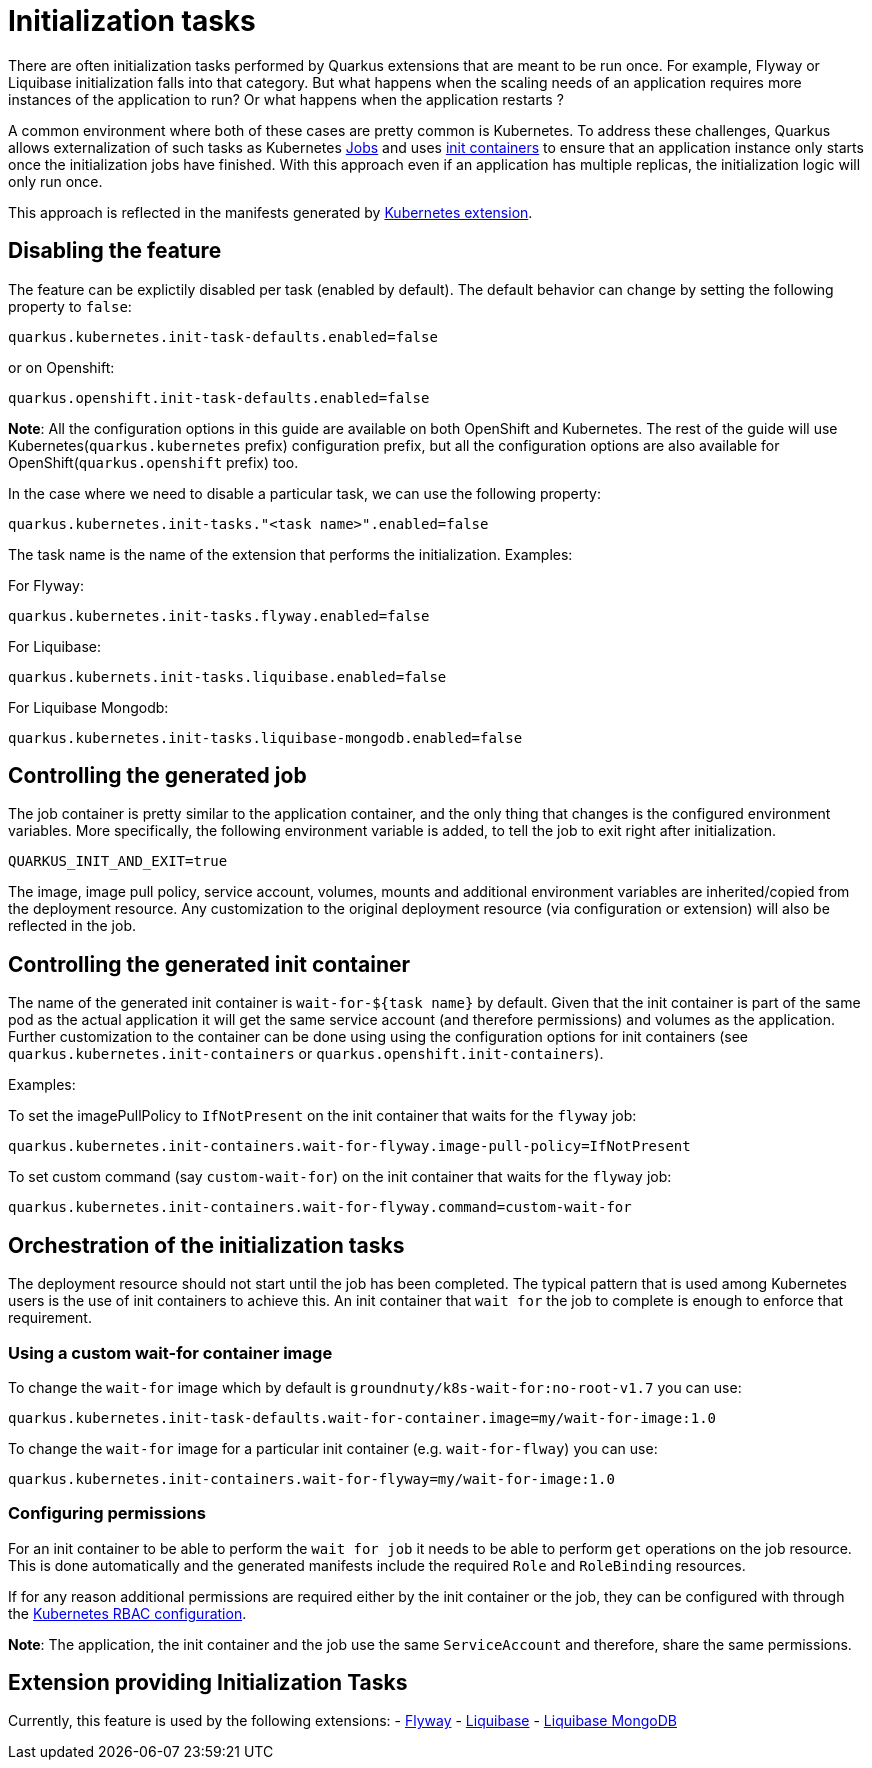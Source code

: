 ////
This guide is maintained in the main Quarkus repository
and pull requests should be submitted there:
https://github.com/quarkusio/quarkus/tree/main/docs/src/main/asciidoc
////
= Initialization tasks
:categories: initialization
:summary: This reference guide explains how to configure initialization tasks
:topics: init,kubernetes,openshift,liquibase,flyway
:extensions: io.quarkus:quarkus-kubernetes,io.quarkus:quarkus-openshift,io.quarkus:quarkus-flyway,io.quarkus:quarkus-liquibase

There are often initialization tasks performed by Quarkus extensions that are meant to be run once.
For example, Flyway or Liquibase initialization falls into that category. But what happens when the scaling
needs of an application requires more instances of the application to run? Or what happens when the application
restarts ?

A common environment where both of these cases are pretty common is Kubernetes. To address these challenges,
Quarkus allows externalization of such tasks as Kubernetes https://kubernetes.io/docs/concepts/workloads/controllers/job/[Jobs] and uses https://kubernetes.io/docs/concepts/workloads/pods/init-containers/[init containers] to ensure that an
application instance only starts once the initialization jobs have finished. With this approach even if an
application has multiple replicas, the initialization logic will only run once.

This approach is reflected in the manifests generated by xref:deploying-to-kubernetes.adoc#kubernetes[Kubernetes extension].

== Disabling the feature

The feature can be explictily disabled per task (enabled by default).
The default behavior can change by setting the following property to `false`:

[source,properties]
----
quarkus.kubernetes.init-task-defaults.enabled=false
----

or on Openshift:

[source,properties]
----
quarkus.openshift.init-task-defaults.enabled=false
----

**Note**: All the configuration options in this guide are available on both OpenShift and Kubernetes. The rest of the guide will use Kubernetes(`quarkus.kubernetes` prefix)
configuration prefix, but all the configuration options are also available for OpenShift(`quarkus.openshift` prefix) too.

In the case where we need to disable a particular task, we can use the following property:

[source,properties]
----
quarkus.kubernetes.init-tasks."<task name>".enabled=false
----

The task name is the name of the extension that performs the initialization.
Examples:

For Flyway:

[source,properties]
----
quarkus.kubernetes.init-tasks.flyway.enabled=false
----

For Liquibase:

[source,properties]
----
quarkus.kubernets.init-tasks.liquibase.enabled=false
----

For Liquibase Mongodb:

[source,properties]
----
quarkus.kubernetes.init-tasks.liquibase-mongodb.enabled=false
----


== Controlling the generated job

The job container is pretty similar to the application container, and the only thing that changes is the configured environment variables.
More specifically, the following environment variable is added, to tell the job to exit right after initialization.

[source,properties]
----
QUARKUS_INIT_AND_EXIT=true
----

The image, image pull policy, service account, volumes, mounts and additional environment variables are inherited/copied from the deployment resource.
Any customization to the original deployment resource (via configuration or extension) will also be reflected in the job.

== Controlling the generated init container

The name of the generated init container is `wait-for-${task name}` by default.
Given that the init container is part of the same pod as the actual application it will get the same service account (and therefore permissions) and volumes as the application.
Further customization to the container can be done using using the configuration options for init containers (see `quarkus.kubernetes.init-containers` or `quarkus.openshift.init-containers`).

Examples:

To set the imagePullPolicy to `IfNotPresent` on the init container that waits for the `flyway` job:

[source,properties]
----
quarkus.kubernetes.init-containers.wait-for-flyway.image-pull-policy=IfNotPresent
----

To set custom command (say `custom-wait-for`) on the init container that waits for the `flyway` job:

[source,properties]
----
quarkus.kubernetes.init-containers.wait-for-flyway.command=custom-wait-for
----


== Orchestration of the initialization tasks

The deployment resource should not start until the job has been completed. The typical pattern that is used among Kubernetes users is the
use of init containers to achieve this. An init container that `wait for` the job to complete is enough to enforce that requirement.

=== Using a custom wait-for container image

To change the `wait-for` image which by default is `groundnuty/k8s-wait-for:no-root-v1.7` you can use:

[source,properties]
----
quarkus.kubernetes.init-task-defaults.wait-for-container.image=my/wait-for-image:1.0
----

To change the `wait-for` image for a particular init container (e.g. `wait-for-flway`) you can use:

[source,properties]
----
quarkus.kubernetes.init-containers.wait-for-flyway=my/wait-for-image:1.0
----

=== Configuring permissions

For an init container to be able to perform the `wait for job` it needs to be able to perform `get` operations on the job resource.
This is done automatically and the generated manifests include the required `Role` and `RoleBinding` resources.

If for any reason additional permissions are required either by the init container or the job, they can be configured with through the xref:deploying-to-kubernetes.adoc#generating-rbac-resources[Kubernetes RBAC configuration].

**Note**: The application, the init container and the job use the same `ServiceAccount` and therefore, share the same permissions.

== Extension providing Initialization Tasks

Currently, this feature is used by the following extensions:
- xref:flyway.adoc[Flyway]
- xref:liquibase.adoc[Liquibase]
- xref:liquibase-mongodb.adoc[Liquibase MongoDB]
